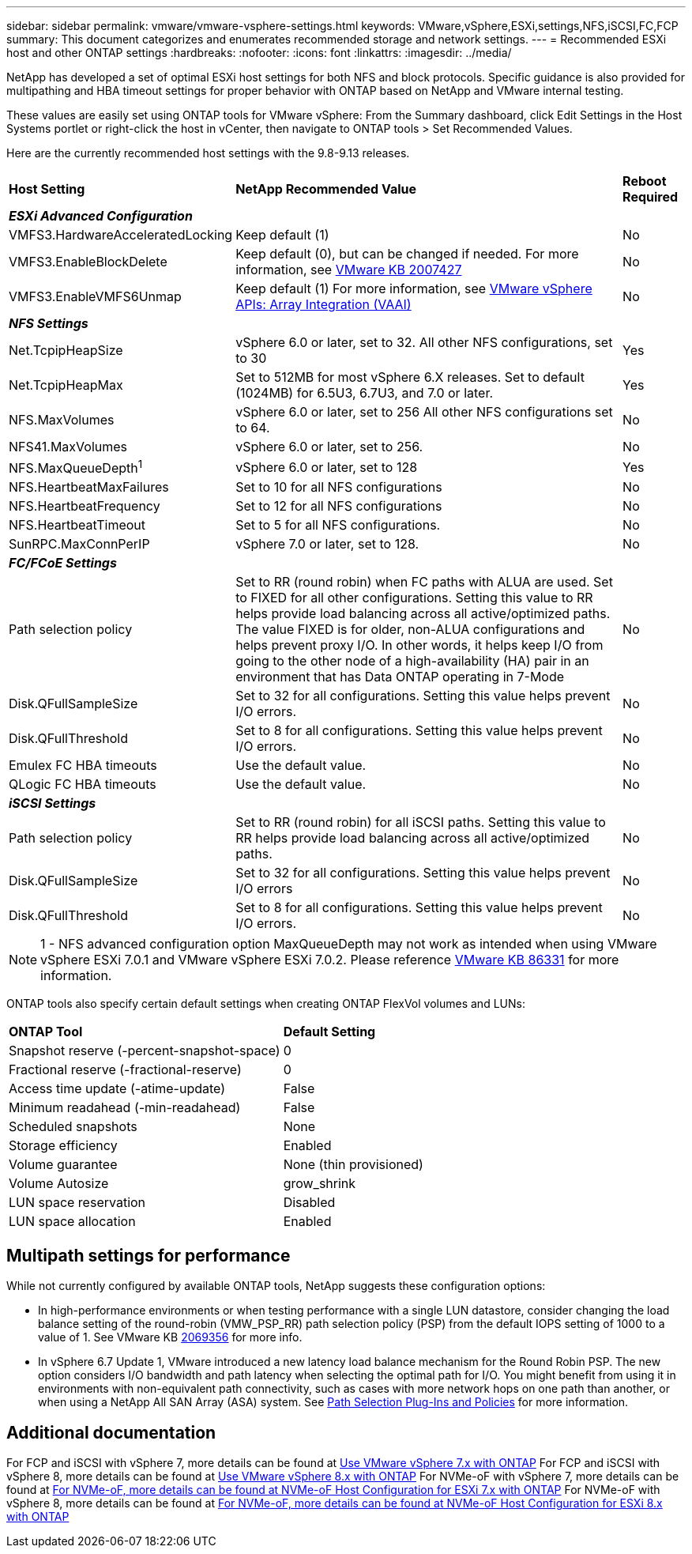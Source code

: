 ---
sidebar: sidebar
permalink: vmware/vmware-vsphere-settings.html
keywords: VMware,vSphere,ESXi,settings,NFS,iSCSI,FC,FCP
summary: This document categorizes and enumerates recommended storage and network settings. 
---
= Recommended ESXi host and other ONTAP settings
:hardbreaks:
:nofooter:
:icons: font
:linkattrs:
:imagesdir: ../media/

[.lead]
NetApp has developed a set of optimal ESXi host settings for both NFS and block protocols. Specific guidance is also provided for multipathing and HBA timeout settings for proper behavior with ONTAP based on NetApp and VMware internal testing.

These values are easily set using ONTAP tools for VMware vSphere: From the Summary dashboard, click Edit Settings in the Host Systems portlet or right-click the host in vCenter, then navigate to ONTAP tools > Set Recommended Values.

Here are the currently recommended host settings with the 9.8-9.13 releases.

[%autowidth.stretch]
|===
|*Host Setting* |*NetApp Recommended Value* |*Reboot Required*
3+e|*ESXi Advanced Configuration*
|VMFS3.HardwareAcceleratedLocking
|Keep default (1)
|No
|VMFS3.EnableBlockDelete
|Keep default (0), but can be changed if needed.
For more information, see link:https://knowledge.broadcom.com/external/article?legacyId=2007427[VMware KB 2007427]
|No
|VMFS3.EnableVMFS6Unmap
|Keep default (1)
For more information, see link:https://core.vmware.com/resource/vmware-vsphere-apis-array-integration-vaai#sec9426-sub4[VMware vSphere APIs: Array Integration (VAAI)]
|No

3+e|*NFS Settings*
|Net.TcpipHeapSize
|vSphere 6.0 or later, set to 32.
All other NFS configurations, set to 30
|Yes
|Net.TcpipHeapMax
|Set to 512MB for most vSphere 6.X releases.
Set to default (1024MB) for 6.5U3, 6.7U3, and 7.0 or later.
|Yes
|NFS.MaxVolumes
|vSphere 6.0 or later, set to 256
All other NFS configurations set to 64.
|No
|NFS41.MaxVolumes
|vSphere 6.0 or later, set to 256.
|No
|NFS.MaxQueueDepth^1^
|vSphere 6.0 or later, set to 128
|Yes
|NFS.HeartbeatMaxFailures
|Set to 10 for all NFS configurations
|No
|NFS.HeartbeatFrequency
|Set to 12 for all NFS configurations
|No
|NFS.HeartbeatTimeout
|Set to 5 for all NFS configurations.
|No
|SunRPC.MaxConnPerIP
|vSphere 7.0 or later, set to 128.
|No

3+e|*FC/FCoE Settings*
|Path selection policy
|Set to RR (round robin) when FC paths with ALUA are used. Set to FIXED for all other configurations.
Setting this value to RR helps provide load balancing across all active/optimized paths.
The value FIXED is for older, non-ALUA configurations and helps prevent proxy I/O. In other words, it helps keep I/O from going to the other node of a high-availability (HA) pair in an environment that has Data ONTAP operating in 7-Mode
|No
|Disk.QFullSampleSize
|Set to 32 for all configurations.
Setting this value helps prevent I/O errors.
|No
|Disk.QFullThreshold
|Set to 8 for all configurations.
Setting this value helps prevent I/O errors.
|No
|Emulex FC HBA timeouts
|Use the default value.
|No
|QLogic FC HBA timeouts
|Use the default value.
|No

3+e|*iSCSI Settings*
|Path selection policy
|Set to RR (round robin) for all iSCSI paths.
Setting this value to RR helps provide load balancing across all active/optimized paths.
|No
|Disk.QFullSampleSize
|Set to 32 for all configurations.
Setting this value helps prevent I/O errors
|No
|Disk.QFullThreshold
|Set to 8 for all configurations.
Setting this value helps prevent I/O errors.
|No
|===

NOTE: 1 - NFS advanced configuration option MaxQueueDepth may not work as intended when using VMware vSphere ESXi 7.0.1 and VMware vSphere ESXi 7.0.2. Please reference link:https://kb.vmware.com/s/article/86331?lang=en_US[VMware KB 86331] for more information.

ONTAP tools also specify certain default settings when creating ONTAP FlexVol volumes and LUNs:

[%autowidth.stretch]
|===
|*ONTAP Tool* |*Default Setting*
|Snapshot reserve (-percent-snapshot-space)
|0
|Fractional reserve (-fractional-reserve)
|0
|Access time update (-atime-update)
|False
|Minimum readahead (-min-readahead)
|False
|Scheduled snapshots
|None
|Storage efficiency
|Enabled
|Volume guarantee
|None (thin provisioned)
|Volume Autosize
|grow_shrink
|LUN space reservation
|Disabled
|LUN space allocation
|Enabled
|===

== Multipath settings for performance

While not currently configured by available ONTAP tools, NetApp suggests these configuration options:

* In high-performance environments or when testing performance with a single LUN datastore, consider changing the load balance setting of the round-robin (VMW_PSP_RR) path selection policy (PSP) from the default IOPS setting of 1000 to a value of 1. See VMware KB https://kb.vmware.com/s/article/2069356[2069356^] for more info.
* In vSphere 6.7 Update 1, VMware introduced a new latency load balance mechanism for the Round Robin PSP. The new option considers I/O bandwidth and path latency when selecting the optimal path for I/O. You might benefit from using it in environments with non-equivalent path connectivity, such as cases with more network hops on one path than another, or when using a NetApp All SAN Array (ASA) system. See https://docs.vmware.com/en/VMware-vSphere/7.0/com.vmware.vsphere.storage.doc/GUID-B7AD0CA0-CBE2-4DB4-A22C-AD323226A257.html?hWord=N4IghgNiBcIA4Gc4AIJgC4FMB2BjAniAL5A[Path Selection Plug-Ins and Policies^] for more information.

== Additional documentation

For FCP and iSCSI with vSphere 7, more details can be found at https://docs.netapp.com/us-en/ontap-sanhost/hu_vsphere_7.html[Use VMware vSphere 7.x with ONTAP^]
For FCP and iSCSI with vSphere 8, more details can be found at https://docs.netapp.com/us-en/ontap-sanhost/hu_vsphere_8.html[Use VMware vSphere 8.x with ONTAP^]
For NVMe-oF with vSphere 7, more details can be found at https://docs.netapp.com/us-en/ontap-sanhost/nvme_esxi_7.html[For NVMe-oF, more details can be found at NVMe-oF Host Configuration for ESXi 7.x with ONTAP^]
For NVMe-oF with vSphere 8, more details can be found at https://docs.netapp.com/us-en/ontap-sanhost/nvme_esxi_8.html[For NVMe-oF, more details can be found at NVMe-oF Host Configuration for ESXi 8.x with ONTAP^]
